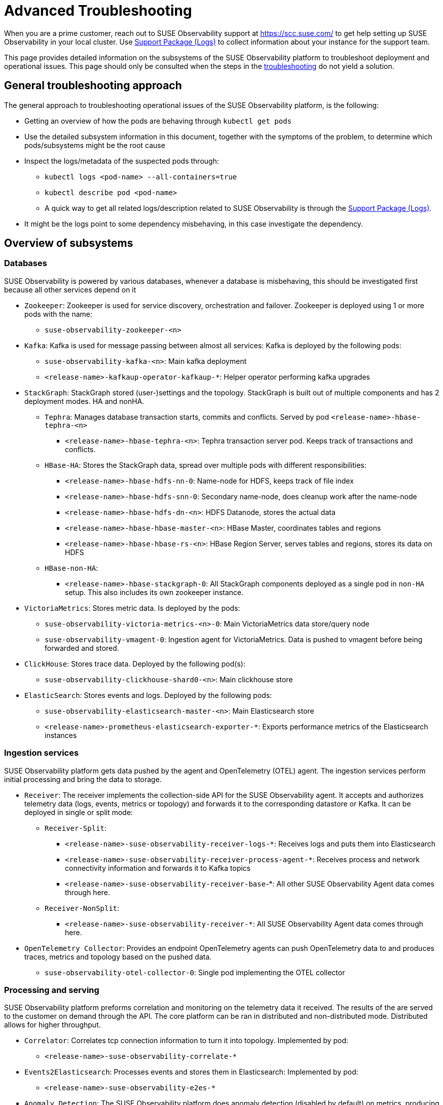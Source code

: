 = Advanced Troubleshooting
:description: SUSE Observability Self-hosted

When you are a prime customer, reach out to SUSE Observability support at https://scc.suse.com/ to get help setting up SUSE Observability in your local cluster. Use xref:/setup/install-stackstate/support-package-logs.adoc[Support Package (Logs)] to collect information about your instance for the support team.

This page provides detailed information on the subsystems of the SUSE Observability platform to troubleshoot deployment and operational issues. This page should only be consulted when the steps in the xref:/setup/install-stackstate/troubleshooting.adoc[troubleshooting] do not yield a solution.

== General troubleshooting approach

The general approach to troubleshooting operational issues of the SUSE Observability platform, is the following:

* Getting an overview of how the pods are behaving through `kubectl get pods`
* Use the detailed subsystem information in this document, together with the symptoms of the problem, to determine which pods/subsystems might be the root cause
* Inspect the logs/metadata of the suspected pods through:
 ** `kubectl logs <pod-name> --all-containers=true`
 ** `kubectl describe pod <pod-name>`
 ** A quick way to get all related logs/description related to SUSE Observability is through the xref:/setup/install-stackstate/support-package-logs.adoc[Support Package (Logs)].
* It might be the logs point to some dependency misbehaving, in this case investigate the dependency.

== Overview of subsystems

=== Databases

SUSE Observability is powered by various databases, whenever a database is misbehaving, this should be investigated first because all other services depend on it

* `Zookeeper`: Zookeeper is used for service discovery, orchestration and failover. Zookeeper is deployed using 1 or more pods with the name:
 ** `suse-observability-zookeeper-<n>`
* `Kafka`: Kafka is used for message passing between almost all services: Kafka is deployed by the following pods:
 ** `suse-observability-kafka-<n>`: Main kafka deployment
 ** `<release-name>-kafkaup-operator-kafkaup-*`: Helper operator performing kafka upgrades
* `StackGraph`: StackGraph stored (user-)settings and the topology. StackGraph is built out of multiple components and has 2 deployment modes. HA and nonHA.
 ** `Tephra`: Manages database transaction starts, commits and conflicts. Served by pod `<release-name>-hbase-tephra-<n>`
  *** `<release-name>-hbase-tephra-<n>`: Tephra transaction server pod. Keeps track of transactions and conflicts.
 ** `HBase-HA`: Stores the StackGraph data, spread over multiple pods with different responsibilities:
  *** `<release-name>-hbase-hdfs-nn-0`: Name-node for HDFS, keeps track of file index
  *** `<release-name>-hbase-hdfs-snn-0`: Secondary name-node, does cleanup work after the name-node
  *** `<release-name>-hbase-hdfs-dn-<n>`: HDFS Datanode, stores the actual data
  *** `<release-name>-hbase-hbase-master-<n>`: HBase Master, coordinates tables and regions
  *** `<release-name>-hbase-hbase-rs-<n>`: HBase Region Server, serves tables and regions, stores its data on HDFS
 ** `HBase-non-HA`:
  *** `<release-name>-hbase-stackgraph-0`: All StackGraph components deployed as a single pod in `non-HA` setup. This also includes its own zookeeper instance.
* `VictoriaMetrics`: Stores metric data. Is deployed by the pods:
 ** `suse-observability-victoria-metrics-<n>-0`: Main VictoriaMetrics data store/query node
 ** `suse-observability-vmagent-0`: Ingestion agent for VictoriaMetrics. Data is pushed to vmagent before being forwarded and stored.
* `ClickHouse`: Stores trace data. Deployed by the following pod(s):
 ** `suse-observability-clickhouse-shard0-<n>`: Main clickhouse store
* `ElasticSearch`: Stores events and logs. Deployed by the following pods:
 ** `suse-observability-elasticsearch-master-<n>`: Main Elasticsearch store
 ** `<release-name>-prometheus-elasticsearch-exporter-*`: Exports performance metrics of the Elasticsearch instances

=== Ingestion services

SUSE Observability platform gets data pushed by the agent and OpenTelemetry (OTEL) agent. The ingestion services perform initial processing and bring the data to storage.

* `Receiver`: The receiver implements the collection-side API for the SUSE Observability agent. It accepts and authorizes telemetry data (logs, events, metrics or topology) and forwards it to the corresponding datastore or Kafka. It can be deployed in single or split mode:
 ** `Receiver-Split`:
  *** `<release-name>-suse-observability-receiver-logs-*`: Receives logs and puts them into Elasticsearch
  *** `<release-name>-suse-observability-receiver-process-agent-*`: Receives process and network connectivity information and forwards it to Kafka topics
  *** `<release-name>-suse-observability-receiver-base`-*: All other SUSE Observability Agent data comes through here.
 ** `Receiver-NonSplit`:
  *** `<release-name>-suse-observability-receiver-*`: All SUSE Observability Agent data comes through here.
* `OpenTelemetry Collector`: Provides an endpoint OpenTelemetry agents can push OpenTelemetry data to and produces traces, metrics and topology based on the pushed data.
 ** `suse-observability-otel-collector-0`: Single pod implementing the OTEL collector

=== Processing and serving

SUSE Observability platform preforms correlation and monitoring  on the telemetry data it received. The results of the are served to the customer on demand through the API. The core platform can be ran in distributed and non-distributed mode. Distributed allows for higher throughput.

* `Correlator`: Correlates tcp connection information to turn it into topology. Implemented by pod:
 ** `<release-name>-suse-observability-correlate-*`
* `Events2Elasticsearch`: Processes events and stores them in Elasticsearch: Implemented by pod:
 ** `<release-name>-suse-observability-e2es-*`
* `Anomaly Detection`: The SUSE Observability platform does anomaly detection (disabled by default) on metrics, producing health violations:
 ** `<release-name>-anomaly-detection-spotlight-manager-*`: Distributed anomaly detection work
 ** `<release-name>-anomaly-detection-spotlight-worker-*`: Performs anomaly detection on metric streams
* `Platform-Distributed`: The platform contains the main processing components and serving api. In distributed mode functional units are split out. The pods that belong to the platform:
 ** `<release-name>-suse-observability-api-*`: Serves all data to the user and manages StackPack installation/deinstallation.
 ** `<release-name>-suse-observability-checks-*`: Runs the monitors
 ** `<release-name>-suse-observability-health-sync-*`: Processes health (violation) information from monitors and the SUSE Observability Agent and attaches it to topology.
 ** `<release-name>-suse-observability-initializer-*`: Coordinates initialization of the datastores and migrations
 ** `<release-name>-suse-observability-notification-*`: Forwards notifications based on health violations and user setting to downstream systems like Slack/Opsgenie.
 ** `<release-name>-suse-observability-slicing-*`: Continuously optimizes the topology history for quick retrieval
 ** `<release-name>-suse-observability-state-*`: Processing health violations and aggregates them into component health
 ** `<release-name>-suse-observability-sync-*`: Processes topology data combined with user settings and turns it into the topology graph.
* `Platform-Mono`:
 ** `<release-name>-suse-observability-server-*`: Contains all functionality of the `Platform-Distributed` setup but in a single pod.

=== Miscellaneous

* `Routing`: Accept connections and route to the right backend service:
 ** `<release-name>-suse-observability-router-`: Router based on Envoy
* `UI`: React-based UI
 ** `<release-name>-suse-observability-ui`: Serves just the static UI code and assets, all dynamic behavior is done by the `api`
* `Backup/Restore`: Periodically run jobs to backup the various data stores. Has one continuously running pod:
 ** `suse-observability-minio-*`: Provides an abstract interface for interacting with backup storage.

== Relations between subsystems

To effectively find the root cause of a problem, it is important to understand what pods are dependent on others when deployed. The following diagram shows an overview of the pods with TCP connections that can exist between them. When looking for a root cause it makes sense to look to the pod that is 'lowest' in this dependency chain.

The pod name in this diagram are abbreviated for brevity.

image::Pod_TCP_diagram.png[Pod TCP Dependencies]
